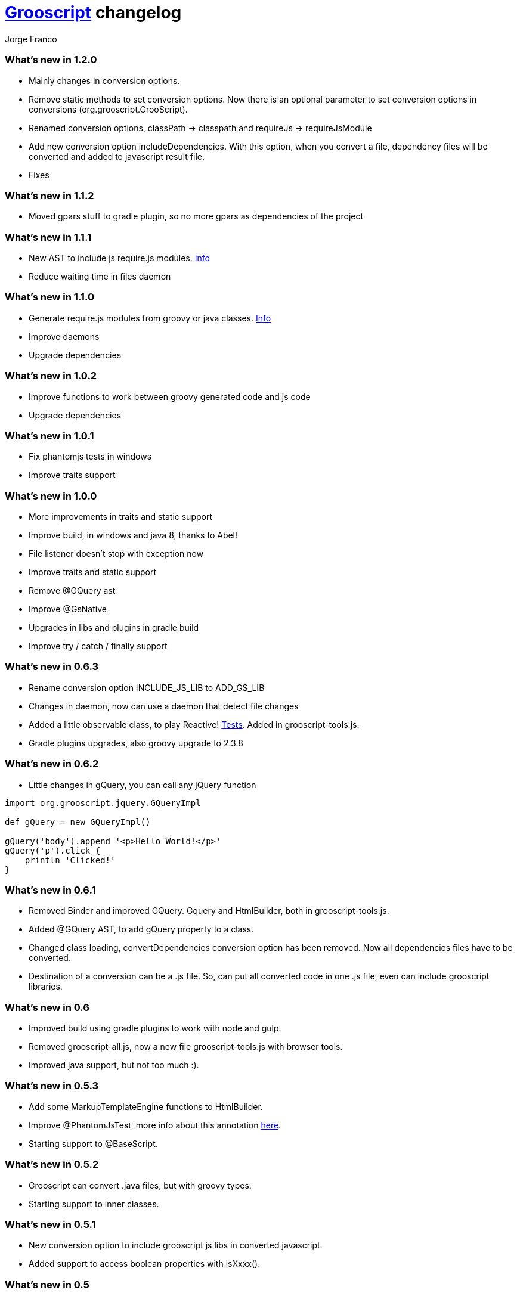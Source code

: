 = link:index.html[Grooscript] changelog
:author: Jorge Franco
:source-highlighter: pygments

=== What's new in 1.2.0

* Mainly changes in conversion options.
* Remove static methods to set conversion options. Now there is an optional parameter to set conversion options in conversions (org.grooscript.GrooScript).
* Renamed conversion options, classPath -> classpath and requireJs -> requireJsModule
* Add new conversion option includeDependencies. With this option, when you convert a file, dependency files will be converted and added to javascript result file.
* Fixes

=== What's new in 1.1.2

* Moved gpars stuff to gradle plugin, so no more gpars as dependencies of the project

=== What's new in 1.1.1

* New AST to include js require.js modules. http://localhost:63342/grooscript/build/asciidoc/html5/doc.html#_add_javascript_dependencies[Info]
* Reduce waiting time in files daemon

=== What's new in 1.1.0

* Generate require.js modules from groovy or java classes. http://grooscript.org/doc.html#_require_js_modules[Info]
* Improve daemons
* Upgrade dependencies

=== What's new in 1.0.2

* Improve functions to work between groovy generated code and js code
* Upgrade dependencies

=== What's new in 1.0.1

* Fix phantomjs tests in windows
* Improve traits support

=== What's new in 1.0.0

* More improvements in traits and static support
* Improve build, in windows and java 8, thanks to Abel!
* File listener doesn't stop with exception now
* Improve traits and static support
* Remove @GQuery ast
* Improve @GsNative
* Upgrades in libs and plugins in gradle build
* Improve try / catch / finally support

=== What's new in 0.6.3

* Rename conversion option INCLUDE_JS_LIB to ADD_GS_LIB
* Changes in daemon, now can use a daemon that detect file changes
* Added a little observable class, to play Reactive! https://github.com/chiquitinxx/grooscript/blob/master/src/test/groovy/org/grooscript/rx/ObservableSpec.groovy[Tests]. Added in grooscript-tools.js.
* Gradle plugins upgrades, also groovy upgrade to 2.3.8

=== What's new in 0.6.2

* Little changes in gQuery, you can call any jQuery function

[source,groovy]
--
import org.grooscript.jquery.GQueryImpl

def gQuery = new GQueryImpl()

gQuery('body').append '<p>Hello World!</p>'
gQuery('p').click {
    println 'Clicked!'
}
--

=== What's new in 0.6.1

* Removed Binder and improved GQuery. Gquery and HtmlBuilder, both in grooscript-tools.js.

* Added @GQuery AST, to add gQuery property to a class.

* Changed class loading, convertDependencies conversion option has been removed. Now all dependencies files have to be converted.

* Destination of a conversion can be a .js file. So, can put all converted code in one .js file, even can include grooscript libraries.

=== What's new in 0.6

* Improved build using gradle plugins to work with node and gulp.

* Removed grooscript-all.js, now a new file grooscript-tools.js with browser tools.

* Improved java support, but not too much :).

=== What's new in 0.5.3

* Add some MarkupTemplateEngine functions to HtmlBuilder.

* Improve @PhantomJsTest, more info about this annotation link:phantomjstest.html[here].

* Starting support to @BaseScript.

=== What's new in 0.5.2

* Grooscript can convert .java files, but with groovy types.

* Starting support to inner classes.

=== What's new in 0.5.1

* New conversion option to include grooscript js libs in converted javascript.
* Added support to access boolean properties with isXxxx().

=== What's new in 0.5

* Traits support.

* Builder renamed to HtmlBuilder, and improved speed. Added Binder to bind object properties and methods to DOM inputs or events.

* PropertyMissing supported.

* Removed kimbo.js from PhantomJs tests, now using jQuery 2.

* Added interface and implementation to work with jQuery.

* Now project tests run with Node.js also.

* More js files inside the jar, grooscript-binder.js, grooscript.min.js and grooscript-all.js.

* Speed improvements and fixes.

=== What's new in 0.4.5

* Support 'call' method in classes.
* Improved Date and categories support.
* Support initialize classes and maps in js with js objects.
* Starting support to @Delegate.

=== What's new in 0.4.4

* Builder and conversion daemon improvements.
* Added starting support to 'as', also 'is' is supported now.
* Added function drop and dropWhile to maps and lists.
* Upgraded to gradle wrapper 1.11. Fixed dependencies and build.

=== What's new in 0.4.3

* Basic html builder in generated grooscript-builder.js
* New conversion options 'recursive', 'mainContextScope', 'initialText', 'finalText'.
* Added support to ** operator, constructors of basic java classes, function unique without param or with boolean parameter in lists.
* Added gradle wrapper with version 1.10. Added more tasks to build.gradle.
* Refactoring code to split GsConverter.java in more files.

=== What's new in 0.4.1 and 0.4.2

* Removed @DomainClass ast, moved to next release of grails plugin.
* Fix asserts in PhantomJs tests.
* Fixes.

=== What's new in 0.4

* New redesigned grooscript.js file. No more a bunch of functions, joined a new anonymous function with 'gs' prefix, as for example underscore with '_'. Speed improvements to run faster code in the client. Using javascript Array native as groovy lists. You have to generate js files again if want to work with this version.
* Integration with http://nodejs.org/[Node.js], there is a new https://npmjs.org/package/grooscript[npm module] that imports grooscript.js an allow work easier with your converted code.
* Support @Category, function composition, and more functional stuff.
* Default output with println is the console.
* Added functions in grooscript.js to convert 'groovy' objects to javascript, and javascript objects to 'groovy'.

=== What's new in 0.3.3 and 0.3.4

* @PhantomJsTest not working in some windows machines. Try with 0.3.4 in windows please, thank you very much.

[source,groovy]
--
import org.grooscript.builder.HtmlBuilder
@GrabConfig(systemClassLoader=true)
@Grab('org.grooscript:grooscript:0.3.4')

import org.grooscript.asts.PhantomJsTest

//You need phantomjs installed
System.setProperty('PHANTOMJS_HOME','X:\path\to\your\phantomjs\folder')

@PhantomJsTest(url = 'http://www.grails.org', info=true) //Use info to give me feedback if test fails
void testCountLinks() {
    assert $('a').size() > 50,"Number of links in page is &#36;{$('a').size()}"
    def title = $("title")
    assert title[0].text=='Grails - The search is over.',"Title is &#36;{title[0].text}"
    def links = $('a')
    links.each {
        println it
    }
}

testCountLinks()
--

* Some refactors.
* Ranges of chars.

=== What's new in 0.3.2

* @PhantomJsTest improved again with new option to wait after page is loaded.
* Cleanup some conversion options.
* Changes to help plugin.

=== What's new in 0.3.1

* @PhantomJsTest improved https://github.com/chiquitinxx/grooscript/blob/master/src/test/phantomjs/testPhantomAst.groovy[(example)] and removed dependencies. Basic support in Spock.
* Improve @DomainClass to use with grails plugin.
* Added support to @Mixin.

=== What's new in 0.3

* Annotation to use PhantomJs from Groovy. Need some js files and http://phantomjs.org/[PhantomJs] path. Can use from a GroovyTestCase but it doesn't work in Spock. https://github.com/chiquitinxx/grooscript/blob/master/src/test/groovy/org/grooscript/asts/TestPhantomJs.groovy[Test example]
* Upgraded to Groovy 2.1. and add new conversion option to support compilation customizers. Changed compilation phase, now you can annotate with @TypeChecked and get a compilation fails.
* Ignoring interfaces and starting abstract support.
* Daemon improvements to help new coming grails plugin features.
* Added curry and rcurry support.

=== What's new in 0.2.4

* Experimental annotation to use PhantomJs from Groovy.

=== What's new in 0.2.3

* New function to stop the daemon.

=== What's new in 0.2.2

* New daemon, that detect changes in your groovy files, and convert to javascript in background.
* More spread operator support added. Very little support to use StringBuffer <<.
* Starting support on mixins, and improved categories support. @Mixin and @Category not supported.
* Added a little, very little support to delegate closures. Now you can create very little dsl's, setting the delegate of the closure, you can access delegate's methods from your dsl.

=== What's new in 0.2.1

* Now you can add methods and variables to classes (static functions too). *_MyClass.metaClass.myFunction = { ... }_*
* Basic support Class.forName().
* Multiple assignment allowed. *_(x,y) = { -> [1,2]}_*
* Method pointer to class methods. <i>myClosure = someObject.&someMethod_*
* Safe expressions. *_object?.property_*
* Starting categories support.
* Added a new compilation option for don't convert dependencies. By default, if you convert a class with some imports, that files are converted too in the result.

=== What's new in 0.2

* Supporting groovy beans, getter, setters, getProperties, methodMissing,...
* Missing pretty print in javascript result, now all method calls and property access are captured.
* grooscript.js inside the jar in meta-inf/resources folder, so can use with servlet 3.0 spec.
* Better support in dependency files, can set classpath and all converted in one file.
* More javascript and conversion options.
* More groovy support. Check documentation, nice example there.
